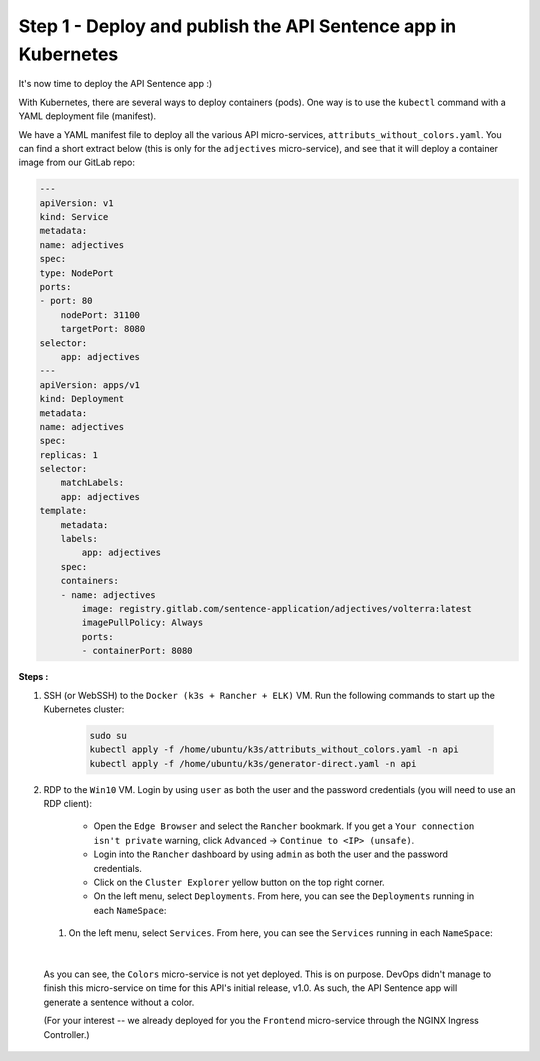 Step 1 - Deploy and publish the API Sentence app in Kubernetes
##############################################################

It's now time to deploy the API Sentence app :)

With Kubernetes, there are several ways to deploy containers (pods). One way is to use the ``kubectl`` command with a YAML deployment file (manifest).

We have a YAML manifest file to deploy all the various API micro-services, ``attributs_without_colors.yaml``. You can find a short extract below (this is only for the ``adjectives`` micro-service), and see that it will deploy a container image from our GitLab repo:

.. code-block:: YAML

    ---
    apiVersion: v1
    kind: Service
    metadata:
    name: adjectives
    spec:
    type: NodePort
    ports:
    - port: 80
        nodePort: 31100
        targetPort: 8080
    selector:
        app: adjectives
    ---
    apiVersion: apps/v1
    kind: Deployment
    metadata:
    name: adjectives
    spec:
    replicas: 1
    selector:
        matchLabels:
        app: adjectives
    template:
        metadata:
        labels:
            app: adjectives
        spec:
        containers:
        - name: adjectives
            image: registry.gitlab.com/sentence-application/adjectives/volterra:latest
            imagePullPolicy: Always
            ports:
            - containerPort: 8080


**Steps :**

#. SSH (or WebSSH) to the ``Docker (k3s + Rancher + ELK)`` VM. Run the following commands to start up the Kubernetes cluster:

    .. code-block:: bash

       sudo su
       kubectl apply -f /home/ubuntu/k3s/attributs_without_colors.yaml -n api
       kubectl apply -f /home/ubuntu/k3s/generator-direct.yaml -n api

#. RDP to the ``Win10`` VM. Login by using ``user`` as both the user and the password credentials (you will need to use an RDP client):

    * Open the ``Edge Browser`` and select the ``Rancher`` bookmark. If you get a ``Your connection isn't private`` warning, click ``Advanced`` -> ``Continue to <IP> (unsafe)``.
    * Login into the ``Rancher`` dashboard by using ``admin`` as both the user and the password credentials.
    * Click on the ``Cluster Explorer`` yellow button on the top right corner.
    * On the left menu, select ``Deployments``. From here, you can see the ``Deployments`` running in each ``NameSpace``:

   .. image:: ../pictures/lab2/rancher-deployments.png
      :align: center

   #. On the left menu, select ``Services``. From here, you can see the ``Services`` running in each ``NameSpace``:

   .. image:: ../pictures/lab2/rancher-services.png
      :align: center

|

    As you can see, the ``Colors`` micro-service is not yet deployed. This is on purpose. DevOps didn't manage to finish this micro-service on time for this API's initial release, v1.0.
    As such, the API Sentence app will generate a sentence without a color.

    (For your interest -- we already deployed for you the ``Frontend`` micro-service through the NGINX Ingress Controller.)
